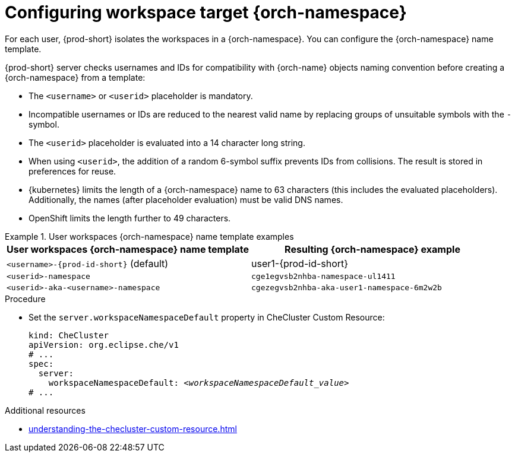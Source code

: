 :_content-type: CONCEPT
:navtitle: Configuring workspace target {orch-namespace}
:keywords: administration guide, configuring, namespace
:page-aliases: installation-guide:configuring-namespace-strategies, configuring-namespace-strategies

[id="configuring-workspace-target-namespace_{context}"]
= Configuring workspace target {orch-namespace}

For each user, {prod-short} isolates the workspaces in a {orch-namespace}.
You can configure the {orch-namespace} name template.

{prod-short} server checks usernames and IDs for compatibility with {orch-name} objects naming convention before creating a {orch-namespace} from a template:

* The `<username>` or `<userid>` placeholder is mandatory.
* Incompatible usernames or IDs are reduced to the nearest valid name by replacing groups of unsuitable symbols with the `-` symbol. 
* The `<userid>` placeholder is evaluated into a 14 character long string.
* When using `<userid>`, the addition of a random 6-symbol suffix prevents IDs from collisions. The result is stored in preferences for reuse.
* {kubernetes} limits the length of a {orch-namespace} name to 63 characters (this includes the evaluated placeholders). Additionally, the names (after placeholder evaluation) must be valid DNS names.
* OpenShift limits the length further to 49 characters.

.User workspaces {orch-namespace} name template examples
====
[%header,cols="1,1"]  
|=== 
|User workspaces {orch-namespace} name template
|Resulting {orch-namespace} example

|`<username>-{prod-id-short}` (default)
|user1-{prod-id-short}

|`<userid>-namespace` 
|`cge1egvsb2nhba-namespace-ul1411` 

|`<userid>-aka-<username>-namespace`
|`cgezegvsb2nhba-aka-user1-namespace-6m2w2b`
|=== 
====


.Procedure

* Set the `server.workspaceNamespaceDefault` property in CheCluster Custom Resource:
+
[source,yaml,subs="+quotes,+attributes"]
----
kind: CheCluster
apiVersion: org.eclipse.che/v1
# ...
spec:
  server:
    workspaceNamespaceDefault: __<workspaceNamespaceDefault_value>__
# ...
----

.Additional resources

* xref:understanding-the-checluster-custom-resource.adoc[]

